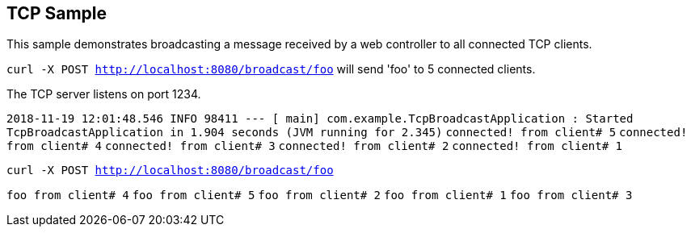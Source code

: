 == TCP Sample

This sample demonstrates broadcasting a message received by a web controller to all connected TCP clients.

`curl -X POST http://localhost:8080/broadcast/foo` will send 'foo' to 5 connected clients.

The TCP server listens on port 1234.


`2018-11-19 12:01:48.546  INFO 98411 --- [           main] com.example.TcpBroadcastApplication      : Started TcpBroadcastApplication in 1.904 seconds (JVM running for 2.345)`
`connected! from client# 5`
`connected! from client# 4`
`connected! from client# 3`
`connected! from client# 2`
`connected! from client# 1`

`curl -X POST http://localhost:8080/broadcast/foo`

`foo from client# 4`
`foo from client# 5`
`foo from client# 2`
`foo from client# 1`
`foo from client# 3`

